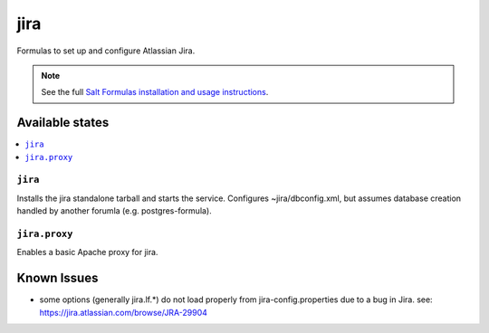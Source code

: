 ======
jira
======

Formulas to set up and configure Atlassian Jira.

.. note::

    See the full `Salt Formulas installation and usage instructions
    <http://docs.saltstack.com/en/latest/topics/development/conventions/formulas.html>`_.

Available states
================

.. contents::
    :local:

``jira``
----------

Installs the jira standalone tarball and starts the service.  Configures
~jira/dbconfig.xml, but assumes database creation handled by another forumla
(e.g. postgres-formula).  

``jira.proxy``
------------------

Enables a basic Apache proxy for jira.


Known Issues
============
* some options (generally jira.lf.*) do not load properly from jira-config.properties  
  due to a bug in Jira.
  see: https://jira.atlassian.com/browse/JRA-29904


